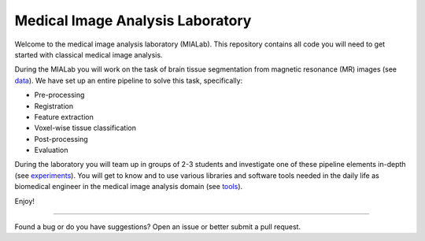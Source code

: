 =================================
Medical Image Analysis Laboratory
=================================

Welcome to the medical image analysis laboratory (MIALab).
This repository contains all code you will need to get started with classical medical image analysis.

During the MIALab you will work on the task of brain tissue segmentation from magnetic resonance (MR) images (see `data <docs/data.rst>`_).
We have set up an entire pipeline to solve this task, specifically:

- Pre-processing
- Registration
- Feature extraction
- Voxel-wise tissue classification
- Post-processing
- Evaluation

During the laboratory you will team up in groups of 2-3 students and investigate one of these pipeline elements in-depth (see `experiments <docs/experiments.rst>`_).
You will get to know and to use various libraries and software tools needed in the daily life as biomedical engineer in the medical image analysis domain (see `tools <docs/tools.rst>`_).

Enjoy!

----

Found a bug or do you have suggestions? Open an issue or better submit a pull request.